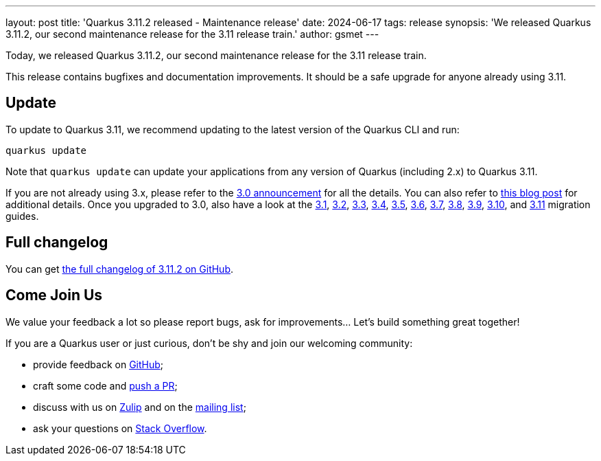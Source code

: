 ---
layout: post
title: 'Quarkus 3.11.2 released - Maintenance release'
date: 2024-06-17
tags: release
synopsis: 'We released Quarkus 3.11.2, our second maintenance release for the 3.11 release train.'
author: gsmet
---

Today, we released Quarkus 3.11.2, our second maintenance release for the 3.11 release train.

This release contains bugfixes and documentation improvements.
It should be a safe upgrade for anyone already using 3.11.

== Update

To update to Quarkus 3.11, we recommend updating to the latest version of the Quarkus CLI and run:

[source,bash]
----
quarkus update
----

Note that `quarkus update` can update your applications from any version of Quarkus (including 2.x) to Quarkus 3.11.

If you are not already using 3.x, please refer to the https://quarkus.io/blog/quarkus-3-0-final-released/[3.0 announcement] for all the details.
You can also refer to https://quarkus.io/blog/quarkus-3-upgrade/[this blog post] for additional details.
Once you upgraded to 3.0, also have a look at the https://github.com/quarkusio/quarkus/wiki/Migration-Guide-3.1[3.1], https://github.com/quarkusio/quarkus/wiki/Migration-Guide-3.2[3.2], https://github.com/quarkusio/quarkus/wiki/Migration-Guide-3.3[3.3], https://github.com/quarkusio/quarkus/wiki/Migration-Guide-3.4[3.4], https://github.com/quarkusio/quarkus/wiki/Migration-Guide-3.5[3.5], https://github.com/quarkusio/quarkus/wiki/Migration-Guide-3.6[3.6], https://github.com/quarkusio/quarkus/wiki/Migration-Guide-3.7[3.7], https://github.com/quarkusio/quarkus/wiki/Migration-Guide-3.8[3.8], https://github.com/quarkusio/quarkus/wiki/Migration-Guide-3.9[3.9], https://github.com/quarkusio/quarkus/wiki/Migration-Guide-3.10[3.10], and https://github.com/quarkusio/quarkus/wiki/Migration-Guide-3.11[3.11] migration guides.

== Full changelog

You can get https://github.com/quarkusio/quarkus/releases/tag/3.11.2[the full changelog of 3.11.2 on GitHub].

== Come Join Us

We value your feedback a lot so please report bugs, ask for improvements... Let's build something great together!

If you are a Quarkus user or just curious, don't be shy and join our welcoming community:

 * provide feedback on https://github.com/quarkusio/quarkus/issues[GitHub];
 * craft some code and https://github.com/quarkusio/quarkus/pulls[push a PR];
 * discuss with us on https://quarkusio.zulipchat.com/[Zulip] and on the https://groups.google.com/d/forum/quarkus-dev[mailing list];
 * ask your questions on https://stackoverflow.com/questions/tagged/quarkus[Stack Overflow].
